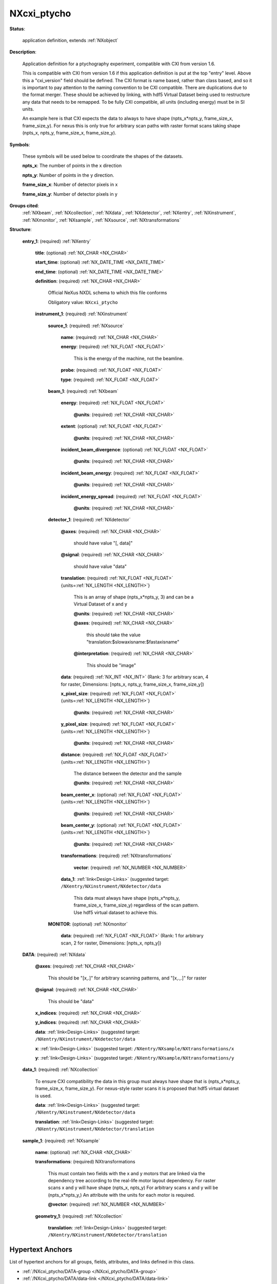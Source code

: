 .. auto-generated by dev_tools.docs.nxdl from the NXDL source contributed_definitions/NXcxi_ptycho.nxdl.xml -- DO NOT EDIT

.. index::
    ! NXcxi_ptycho (application definition)
    ! cxi_ptycho (application definition)
    see: cxi_ptycho (application definition); NXcxi_ptycho

.. _NXcxi_ptycho:

============
NXcxi_ptycho
============

**Status**:

  application definition, extends :ref:`NXobject`

**Description**:

  Application definition for a ptychography experiment, compatible with CXI from version 1.6.

  This is compatible with CXI from version 1.6 if this application definition
  is put at the top "entry" level. Above this a "cxi_version" field should be defined. The CXI format is name based, rather than class based, and so it is important
  to pay attention to the naming convention to be CXI compatible. There are duplications due to the format merger. These should be achieved by linking, 
  with hdf5 Virtual Dataset being used to restructure any data that needs to be remapped. To be fully CXI compatible, all units (including energy) must be in SI units.

  An example here is that CXI expects the data to always to have shape (npts_x*npts_y, frame_size_x, frame_size_y). For nexus this is only true for arbitrary scan paths
  with raster format scans taking shape (npts_x, npts_y, frame_size_x, frame_size_y).

**Symbols**:

  These symbols will be used below to coordinate the shapes of the datasets.

  **npts_x**: The number of points in the x direction

  **npts_y**: Number of points in the y direction.

  **frame_size_x**: Number of detector pixels in x

  **frame_size_y**: Number of detector pixels in y

**Groups cited**:
  :ref:`NXbeam`, :ref:`NXcollection`, :ref:`NXdata`, :ref:`NXdetector`, :ref:`NXentry`, :ref:`NXinstrument`, :ref:`NXmonitor`, :ref:`NXsample`, :ref:`NXsource`, :ref:`NXtransformations`

.. index:: NXentry (base class); used in application definition, NXinstrument (base class); used in application definition, NXsource (base class); used in application definition, NXbeam (base class); used in application definition, NXdetector (base class); used in application definition, NXtransformations (base class); used in application definition, NXmonitor (base class); used in application definition, NXdata (base class); used in application definition, NXcollection (base class); used in application definition, NXsample (base class); used in application definition

**Structure**:

  .. _/NXcxi_ptycho/entry_1-group:

  **entry_1**: (required) :ref:`NXentry`


    .. _/NXcxi_ptycho/entry_1/title-field:

    .. index:: title (field)

    **title**: (optional) :ref:`NX_CHAR <NX_CHAR>`


    .. _/NXcxi_ptycho/entry_1/start_time-field:

    .. index:: start_time (field)

    **start_time**: (optional) :ref:`NX_DATE_TIME <NX_DATE_TIME>`


    .. _/NXcxi_ptycho/entry_1/end_time-field:

    .. index:: end_time (field)

    **end_time**: (optional) :ref:`NX_DATE_TIME <NX_DATE_TIME>`


    .. _/NXcxi_ptycho/entry_1/definition-field:

    .. index:: definition (field)

    **definition**: (required) :ref:`NX_CHAR <NX_CHAR>`

      Official NeXus NXDL schema to which this file conforms

      Obligatory value: ``NXcxi_ptycho``

    .. _/NXcxi_ptycho/entry_1/instrument_1-group:

    **instrument_1**: (required) :ref:`NXinstrument`


      .. _/NXcxi_ptycho/entry_1/instrument_1/source_1-group:

      **source_1**: (required) :ref:`NXsource`


        .. _/NXcxi_ptycho/entry_1/instrument_1/source_1/name-field:

        .. index:: name (field)

        **name**: (required) :ref:`NX_CHAR <NX_CHAR>`


        .. _/NXcxi_ptycho/entry_1/instrument_1/source_1/energy-field:

        .. index:: energy (field)

        **energy**: (required) :ref:`NX_FLOAT <NX_FLOAT>`

          This is the energy of the machine, not the beamline.

        .. _/NXcxi_ptycho/entry_1/instrument_1/source_1/probe-field:

        .. index:: probe (field)

        **probe**: (required) :ref:`NX_FLOAT <NX_FLOAT>`


        .. _/NXcxi_ptycho/entry_1/instrument_1/source_1/type-field:

        .. index:: type (field)

        **type**: (required) :ref:`NX_FLOAT <NX_FLOAT>`


      .. _/NXcxi_ptycho/entry_1/instrument_1/beam_1-group:

      **beam_1**: (required) :ref:`NXbeam`


        .. _/NXcxi_ptycho/entry_1/instrument_1/beam_1/energy-field:

        .. index:: energy (field)

        **energy**: (required) :ref:`NX_FLOAT <NX_FLOAT>`


          .. _/NXcxi_ptycho/entry_1/instrument_1/beam_1/energy@units-attribute:

          .. index:: units (field attribute)

          **@units**: (required) :ref:`NX_CHAR <NX_CHAR>`


        .. _/NXcxi_ptycho/entry_1/instrument_1/beam_1/extent-field:

        .. index:: extent (field)

        **extent**: (optional) :ref:`NX_FLOAT <NX_FLOAT>`


          .. _/NXcxi_ptycho/entry_1/instrument_1/beam_1/extent@units-attribute:

          .. index:: units (field attribute)

          **@units**: (required) :ref:`NX_CHAR <NX_CHAR>`


        .. _/NXcxi_ptycho/entry_1/instrument_1/beam_1/incident_beam_divergence-field:

        .. index:: incident_beam_divergence (field)

        **incident_beam_divergence**: (optional) :ref:`NX_FLOAT <NX_FLOAT>`


          .. _/NXcxi_ptycho/entry_1/instrument_1/beam_1/incident_beam_divergence@units-attribute:

          .. index:: units (field attribute)

          **@units**: (required) :ref:`NX_CHAR <NX_CHAR>`


        .. _/NXcxi_ptycho/entry_1/instrument_1/beam_1/incident_beam_energy-field:

        .. index:: incident_beam_energy (field)

        **incident_beam_energy**: (required) :ref:`NX_FLOAT <NX_FLOAT>`


          .. _/NXcxi_ptycho/entry_1/instrument_1/beam_1/incident_beam_energy@units-attribute:

          .. index:: units (field attribute)

          **@units**: (required) :ref:`NX_CHAR <NX_CHAR>`


        .. _/NXcxi_ptycho/entry_1/instrument_1/beam_1/incident_energy_spread-field:

        .. index:: incident_energy_spread (field)

        **incident_energy_spread**: (required) :ref:`NX_FLOAT <NX_FLOAT>`


          .. _/NXcxi_ptycho/entry_1/instrument_1/beam_1/incident_energy_spread@units-attribute:

          .. index:: units (field attribute)

          **@units**: (required) :ref:`NX_CHAR <NX_CHAR>`


      .. _/NXcxi_ptycho/entry_1/instrument_1/detector_1-group:

      **detector_1**: (required) :ref:`NXdetector`


        .. _/NXcxi_ptycho/entry_1/instrument_1/detector_1@axes-attribute:

        .. index:: axes (group attribute)

        **@axes**: (required) :ref:`NX_CHAR <NX_CHAR>`

          should have value "[, data]"

        .. _/NXcxi_ptycho/entry_1/instrument_1/detector_1@signal-attribute:

        .. index:: signal (group attribute)

        **@signal**: (required) :ref:`NX_CHAR <NX_CHAR>`

          should have value "data"

        .. _/NXcxi_ptycho/entry_1/instrument_1/detector_1/translation-field:

        .. index:: translation (field)

        **translation**: (required) :ref:`NX_FLOAT <NX_FLOAT>` {units=\ :ref:`NX_LENGTH <NX_LENGTH>`}

          This is an array of shape (npts_x*npts_y, 3) and can be a Virtual Dataset of x and y

          .. _/NXcxi_ptycho/entry_1/instrument_1/detector_1/translation@units-attribute:

          .. index:: units (field attribute)

          **@units**: (required) :ref:`NX_CHAR <NX_CHAR>`


          .. _/NXcxi_ptycho/entry_1/instrument_1/detector_1/translation@axes-attribute:

          .. index:: axes (field attribute)

          **@axes**: (required) :ref:`NX_CHAR <NX_CHAR>`

            this should take the value "translation:$slowaxisname:$fastaxisname"

          .. _/NXcxi_ptycho/entry_1/instrument_1/detector_1/translation@interpretation-attribute:

          .. index:: interpretation (field attribute)

          **@interpretation**: (required) :ref:`NX_CHAR <NX_CHAR>`

            This should be "image"

        .. _/NXcxi_ptycho/entry_1/instrument_1/detector_1/data-field:

        .. index:: data (field)

        **data**: (required) :ref:`NX_INT <NX_INT>` (Rank: 3 for arbitrary scan, 4 for raster, Dimensions: [npts_x, npts_y, frame_size_x, frame_size_y])


        .. _/NXcxi_ptycho/entry_1/instrument_1/detector_1/x_pixel_size-field:

        .. index:: x_pixel_size (field)

        **x_pixel_size**: (required) :ref:`NX_FLOAT <NX_FLOAT>` {units=\ :ref:`NX_LENGTH <NX_LENGTH>`}


          .. _/NXcxi_ptycho/entry_1/instrument_1/detector_1/x_pixel_size@units-attribute:

          .. index:: units (field attribute)

          **@units**: (required) :ref:`NX_CHAR <NX_CHAR>`


        .. _/NXcxi_ptycho/entry_1/instrument_1/detector_1/y_pixel_size-field:

        .. index:: y_pixel_size (field)

        **y_pixel_size**: (required) :ref:`NX_FLOAT <NX_FLOAT>` {units=\ :ref:`NX_LENGTH <NX_LENGTH>`}


          .. _/NXcxi_ptycho/entry_1/instrument_1/detector_1/y_pixel_size@units-attribute:

          .. index:: units (field attribute)

          **@units**: (required) :ref:`NX_CHAR <NX_CHAR>`


        .. _/NXcxi_ptycho/entry_1/instrument_1/detector_1/distance-field:

        .. index:: distance (field)

        **distance**: (required) :ref:`NX_FLOAT <NX_FLOAT>` {units=\ :ref:`NX_LENGTH <NX_LENGTH>`}

          The distance between the detector and the sample

          .. _/NXcxi_ptycho/entry_1/instrument_1/detector_1/distance@units-attribute:

          .. index:: units (field attribute)

          **@units**: (required) :ref:`NX_CHAR <NX_CHAR>`


        .. _/NXcxi_ptycho/entry_1/instrument_1/detector_1/beam_center_x-field:

        .. index:: beam_center_x (field)

        **beam_center_x**: (optional) :ref:`NX_FLOAT <NX_FLOAT>` {units=\ :ref:`NX_LENGTH <NX_LENGTH>`}


          .. _/NXcxi_ptycho/entry_1/instrument_1/detector_1/beam_center_x@units-attribute:

          .. index:: units (field attribute)

          **@units**: (required) :ref:`NX_CHAR <NX_CHAR>`


        .. _/NXcxi_ptycho/entry_1/instrument_1/detector_1/beam_center_y-field:

        .. index:: beam_center_y (field)

        **beam_center_y**: (optional) :ref:`NX_FLOAT <NX_FLOAT>` {units=\ :ref:`NX_LENGTH <NX_LENGTH>`}


          .. _/NXcxi_ptycho/entry_1/instrument_1/detector_1/beam_center_y@units-attribute:

          .. index:: units (field attribute)

          **@units**: (required) :ref:`NX_CHAR <NX_CHAR>`


        .. _/NXcxi_ptycho/entry_1/instrument_1/detector_1/transformations-group:

        **transformations**: (required) :ref:`NXtransformations`


          .. _/NXcxi_ptycho/entry_1/instrument_1/detector_1/transformations/vector-field:

          .. index:: vector (field)

          **vector**: (required) :ref:`NX_NUMBER <NX_NUMBER>`


        .. _/NXcxi_ptycho/entry_1/instrument_1/detector_1/data_1-link:

        **data_1**: :ref:`link<Design-Links>` (suggested target: ``/NXentry/NXinstrument/NXdetector/data``

          This data must always have shape (npts_x*npts_y, frame_size_x, frame_size_y) regardless 
          of the scan pattern. Use hdf5 virtual dataset to achieve this.

      .. _/NXcxi_ptycho/entry_1/instrument_1/MONITOR-group:

      **MONITOR**: (optional) :ref:`NXmonitor`


        .. _/NXcxi_ptycho/entry_1/instrument_1/MONITOR/data-field:

        .. index:: data (field)

        **data**: (required) :ref:`NX_FLOAT <NX_FLOAT>` (Rank: 1 for arbitrary scan, 2 for raster, Dimensions: [npts_x, npts_y])


  .. _/NXcxi_ptycho/DATA-group:

  **DATA**: (required) :ref:`NXdata`


    .. _/NXcxi_ptycho/DATA@axes-attribute:

    .. index:: axes (group attribute)

    **@axes**: (required) :ref:`NX_CHAR <NX_CHAR>`

      This should be "[x,.]" for arbitrary scanning patterns, and "[x,.,.]" for raster

    .. _/NXcxi_ptycho/DATA@signal-attribute:

    .. index:: signal (group attribute)

    **@signal**: (required) :ref:`NX_CHAR <NX_CHAR>`

      This should be "data"

    .. _/NXcxi_ptycho/DATA/x_indices-field:

    .. index:: x_indices (field)

    **x_indices**: (required) :ref:`NX_CHAR <NX_CHAR>`


    .. _/NXcxi_ptycho/DATA/y_indices-field:

    .. index:: y_indices (field)

    **y_indices**: (required) :ref:`NX_CHAR <NX_CHAR>`


    .. _/NXcxi_ptycho/DATA/data-link:

    **data**: :ref:`link<Design-Links>` (suggested target: ``/NXentry/NXinstrument/NXdetector/data``


    .. _/NXcxi_ptycho/DATA/x-link:

    **x**: :ref:`link<Design-Links>` (suggested target: ``/NXentry/NXsample/NXtransformations/x``


    .. _/NXcxi_ptycho/DATA/y-link:

    **y**: :ref:`link<Design-Links>` (suggested target: ``/NXentry/NXsample/NXtransformations/y``


  .. _/NXcxi_ptycho/data_1-group:

  **data_1**: (required) :ref:`NXcollection`

    To ensure CXI compatibility the data in this group must always have shape that is
    (npts_x*npts_y, frame_size_x, frame_size_y). For nexus-style raster scans it is proposed that
    hdf5 virtual dataset is used.

    .. _/NXcxi_ptycho/data_1/data-link:

    **data**: :ref:`link<Design-Links>` (suggested target: ``/NXentry/NXinstrument/NXdetector/data``


    .. _/NXcxi_ptycho/data_1/translation-link:

    **translation**: :ref:`link<Design-Links>` (suggested target: ``/NXentry/NXinstrument/NXdetector/translation``


  .. _/NXcxi_ptycho/sample_1-group:

  **sample_1**: (required) :ref:`NXsample`


    .. _/NXcxi_ptycho/sample_1/name-field:

    .. index:: name (field)

    **name**: (optional) :ref:`NX_CHAR <NX_CHAR>`


    .. _/NXcxi_ptycho/sample_1/transformations-field:

    .. index:: transformations (field)

    **transformations**: (required) NXtransformations

      This must contain two fields with the x and y motors that are linked via the 
      dependency tree according to the real-life motor layout dependency.
      For raster scans x and y will have shape (npts_x, npts_y)
      For arbitrary scans x and y will be (npts_x*npts_y,)
      An attribute with the units for each motor is required.

      .. _/NXcxi_ptycho/sample_1/transformations@vector-attribute:

      .. index:: vector (field attribute)

      **@vector**: (required) :ref:`NX_NUMBER <NX_NUMBER>`


    .. _/NXcxi_ptycho/sample_1/geometry_1-group:

    **geometry_1**: (required) :ref:`NXcollection`


      .. _/NXcxi_ptycho/sample_1/geometry_1/translation-link:

      **translation**: :ref:`link<Design-Links>` (suggested target: ``/NXentry/NXinstrument/NXdetector/translation``



Hypertext Anchors
-----------------

List of hypertext anchors for all groups, fields,
attributes, and links defined in this class.


* :ref:`/NXcxi_ptycho/DATA-group </NXcxi_ptycho/DATA-group>`
* :ref:`/NXcxi_ptycho/DATA/data-link </NXcxi_ptycho/DATA/data-link>`
* :ref:`/NXcxi_ptycho/DATA/x-link </NXcxi_ptycho/DATA/x-link>`
* :ref:`/NXcxi_ptycho/DATA/x_indices-field </NXcxi_ptycho/DATA/x_indices-field>`
* :ref:`/NXcxi_ptycho/DATA/y-link </NXcxi_ptycho/DATA/y-link>`
* :ref:`/NXcxi_ptycho/DATA/y_indices-field </NXcxi_ptycho/DATA/y_indices-field>`
* :ref:`/NXcxi_ptycho/DATA@axes-attribute </NXcxi_ptycho/DATA@axes-attribute>`
* :ref:`/NXcxi_ptycho/DATA@signal-attribute </NXcxi_ptycho/DATA@signal-attribute>`
* :ref:`/NXcxi_ptycho/data_1-group </NXcxi_ptycho/data_1-group>`
* :ref:`/NXcxi_ptycho/data_1/data-link </NXcxi_ptycho/data_1/data-link>`
* :ref:`/NXcxi_ptycho/data_1/translation-link </NXcxi_ptycho/data_1/translation-link>`
* :ref:`/NXcxi_ptycho/entry_1-group </NXcxi_ptycho/entry_1-group>`
* :ref:`/NXcxi_ptycho/entry_1/definition-field </NXcxi_ptycho/entry_1/definition-field>`
* :ref:`/NXcxi_ptycho/entry_1/end_time-field </NXcxi_ptycho/entry_1/end_time-field>`
* :ref:`/NXcxi_ptycho/entry_1/instrument_1-group </NXcxi_ptycho/entry_1/instrument_1-group>`
* :ref:`/NXcxi_ptycho/entry_1/instrument_1/beam_1-group </NXcxi_ptycho/entry_1/instrument_1/beam_1-group>`
* :ref:`/NXcxi_ptycho/entry_1/instrument_1/beam_1/energy-field </NXcxi_ptycho/entry_1/instrument_1/beam_1/energy-field>`
* :ref:`/NXcxi_ptycho/entry_1/instrument_1/beam_1/energy@units-attribute </NXcxi_ptycho/entry_1/instrument_1/beam_1/energy@units-attribute>`
* :ref:`/NXcxi_ptycho/entry_1/instrument_1/beam_1/extent-field </NXcxi_ptycho/entry_1/instrument_1/beam_1/extent-field>`
* :ref:`/NXcxi_ptycho/entry_1/instrument_1/beam_1/extent@units-attribute </NXcxi_ptycho/entry_1/instrument_1/beam_1/extent@units-attribute>`
* :ref:`/NXcxi_ptycho/entry_1/instrument_1/beam_1/incident_beam_divergence-field </NXcxi_ptycho/entry_1/instrument_1/beam_1/incident_beam_divergence-field>`
* :ref:`/NXcxi_ptycho/entry_1/instrument_1/beam_1/incident_beam_divergence@units-attribute </NXcxi_ptycho/entry_1/instrument_1/beam_1/incident_beam_divergence@units-attribute>`
* :ref:`/NXcxi_ptycho/entry_1/instrument_1/beam_1/incident_beam_energy-field </NXcxi_ptycho/entry_1/instrument_1/beam_1/incident_beam_energy-field>`
* :ref:`/NXcxi_ptycho/entry_1/instrument_1/beam_1/incident_beam_energy@units-attribute </NXcxi_ptycho/entry_1/instrument_1/beam_1/incident_beam_energy@units-attribute>`
* :ref:`/NXcxi_ptycho/entry_1/instrument_1/beam_1/incident_energy_spread-field </NXcxi_ptycho/entry_1/instrument_1/beam_1/incident_energy_spread-field>`
* :ref:`/NXcxi_ptycho/entry_1/instrument_1/beam_1/incident_energy_spread@units-attribute </NXcxi_ptycho/entry_1/instrument_1/beam_1/incident_energy_spread@units-attribute>`
* :ref:`/NXcxi_ptycho/entry_1/instrument_1/detector_1-group </NXcxi_ptycho/entry_1/instrument_1/detector_1-group>`
* :ref:`/NXcxi_ptycho/entry_1/instrument_1/detector_1/beam_center_x-field </NXcxi_ptycho/entry_1/instrument_1/detector_1/beam_center_x-field>`
* :ref:`/NXcxi_ptycho/entry_1/instrument_1/detector_1/beam_center_x@units-attribute </NXcxi_ptycho/entry_1/instrument_1/detector_1/beam_center_x@units-attribute>`
* :ref:`/NXcxi_ptycho/entry_1/instrument_1/detector_1/beam_center_y-field </NXcxi_ptycho/entry_1/instrument_1/detector_1/beam_center_y-field>`
* :ref:`/NXcxi_ptycho/entry_1/instrument_1/detector_1/beam_center_y@units-attribute </NXcxi_ptycho/entry_1/instrument_1/detector_1/beam_center_y@units-attribute>`
* :ref:`/NXcxi_ptycho/entry_1/instrument_1/detector_1/data-field </NXcxi_ptycho/entry_1/instrument_1/detector_1/data-field>`
* :ref:`/NXcxi_ptycho/entry_1/instrument_1/detector_1/data_1-link </NXcxi_ptycho/entry_1/instrument_1/detector_1/data_1-link>`
* :ref:`/NXcxi_ptycho/entry_1/instrument_1/detector_1/distance-field </NXcxi_ptycho/entry_1/instrument_1/detector_1/distance-field>`
* :ref:`/NXcxi_ptycho/entry_1/instrument_1/detector_1/distance@units-attribute </NXcxi_ptycho/entry_1/instrument_1/detector_1/distance@units-attribute>`
* :ref:`/NXcxi_ptycho/entry_1/instrument_1/detector_1/transformations-group </NXcxi_ptycho/entry_1/instrument_1/detector_1/transformations-group>`
* :ref:`/NXcxi_ptycho/entry_1/instrument_1/detector_1/transformations/vector-field </NXcxi_ptycho/entry_1/instrument_1/detector_1/transformations/vector-field>`
* :ref:`/NXcxi_ptycho/entry_1/instrument_1/detector_1/translation-field </NXcxi_ptycho/entry_1/instrument_1/detector_1/translation-field>`
* :ref:`/NXcxi_ptycho/entry_1/instrument_1/detector_1/translation@axes-attribute </NXcxi_ptycho/entry_1/instrument_1/detector_1/translation@axes-attribute>`
* :ref:`/NXcxi_ptycho/entry_1/instrument_1/detector_1/translation@interpretation-attribute </NXcxi_ptycho/entry_1/instrument_1/detector_1/translation@interpretation-attribute>`
* :ref:`/NXcxi_ptycho/entry_1/instrument_1/detector_1/translation@units-attribute </NXcxi_ptycho/entry_1/instrument_1/detector_1/translation@units-attribute>`
* :ref:`/NXcxi_ptycho/entry_1/instrument_1/detector_1/x_pixel_size-field </NXcxi_ptycho/entry_1/instrument_1/detector_1/x_pixel_size-field>`
* :ref:`/NXcxi_ptycho/entry_1/instrument_1/detector_1/x_pixel_size@units-attribute </NXcxi_ptycho/entry_1/instrument_1/detector_1/x_pixel_size@units-attribute>`
* :ref:`/NXcxi_ptycho/entry_1/instrument_1/detector_1/y_pixel_size-field </NXcxi_ptycho/entry_1/instrument_1/detector_1/y_pixel_size-field>`
* :ref:`/NXcxi_ptycho/entry_1/instrument_1/detector_1/y_pixel_size@units-attribute </NXcxi_ptycho/entry_1/instrument_1/detector_1/y_pixel_size@units-attribute>`
* :ref:`/NXcxi_ptycho/entry_1/instrument_1/detector_1@axes-attribute </NXcxi_ptycho/entry_1/instrument_1/detector_1@axes-attribute>`
* :ref:`/NXcxi_ptycho/entry_1/instrument_1/detector_1@signal-attribute </NXcxi_ptycho/entry_1/instrument_1/detector_1@signal-attribute>`
* :ref:`/NXcxi_ptycho/entry_1/instrument_1/MONITOR-group </NXcxi_ptycho/entry_1/instrument_1/MONITOR-group>`
* :ref:`/NXcxi_ptycho/entry_1/instrument_1/MONITOR/data-field </NXcxi_ptycho/entry_1/instrument_1/MONITOR/data-field>`
* :ref:`/NXcxi_ptycho/entry_1/instrument_1/source_1-group </NXcxi_ptycho/entry_1/instrument_1/source_1-group>`
* :ref:`/NXcxi_ptycho/entry_1/instrument_1/source_1/energy-field </NXcxi_ptycho/entry_1/instrument_1/source_1/energy-field>`
* :ref:`/NXcxi_ptycho/entry_1/instrument_1/source_1/name-field </NXcxi_ptycho/entry_1/instrument_1/source_1/name-field>`
* :ref:`/NXcxi_ptycho/entry_1/instrument_1/source_1/probe-field </NXcxi_ptycho/entry_1/instrument_1/source_1/probe-field>`
* :ref:`/NXcxi_ptycho/entry_1/instrument_1/source_1/type-field </NXcxi_ptycho/entry_1/instrument_1/source_1/type-field>`
* :ref:`/NXcxi_ptycho/entry_1/start_time-field </NXcxi_ptycho/entry_1/start_time-field>`
* :ref:`/NXcxi_ptycho/entry_1/title-field </NXcxi_ptycho/entry_1/title-field>`
* :ref:`/NXcxi_ptycho/sample_1-group </NXcxi_ptycho/sample_1-group>`
* :ref:`/NXcxi_ptycho/sample_1/geometry_1-group </NXcxi_ptycho/sample_1/geometry_1-group>`
* :ref:`/NXcxi_ptycho/sample_1/geometry_1/translation-link </NXcxi_ptycho/sample_1/geometry_1/translation-link>`
* :ref:`/NXcxi_ptycho/sample_1/name-field </NXcxi_ptycho/sample_1/name-field>`
* :ref:`/NXcxi_ptycho/sample_1/transformations-field </NXcxi_ptycho/sample_1/transformations-field>`
* :ref:`/NXcxi_ptycho/sample_1/transformations@vector-attribute </NXcxi_ptycho/sample_1/transformations@vector-attribute>`

**NXDL Source**:
  https://github.com/nexusformat/definitions/blob/main/contributed_definitions/NXcxi_ptycho.nxdl.xml
